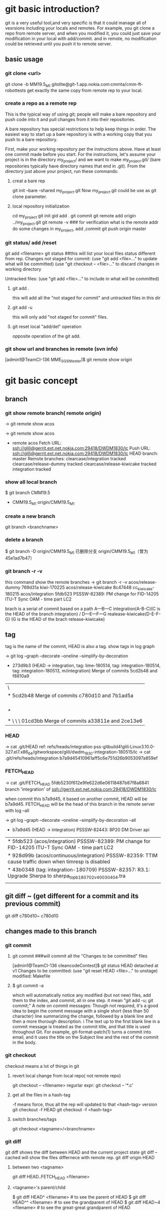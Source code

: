 * git basic introduction?

git is a very useful tool,and very specific is that it could manage all of vesrsions including your locals and remotes.
For example, you git clone a repo from remote server, and when you modified it, you could just save your modification in your local with add/commit.
and in remote, no modification could be retrieved until you push it to remote server.

**  basic usage
*** git clone <url>
git clone -b MM19.5_M1 gitolite@git-1.app.nokia.com:cmmta/cmm-ft-robottests 
get exactly the same copy from remote rep to your local.

*** create a repo as a remote rep
This is the typical way of using git; people will make a bare repository and push code into it and pull changes from it into their repositories.

A bare repository has special restrictions to help keep things in order.  The easiest way to start up a bare repository is with a working copy that you push to a bare repository.

First, make your working repository per the instructions above.  Have at least one commit made before you start.  For the instructions, let's assume your project is in the directory my_project/ and we want to make my_project.git/ (bare repositories typically have directory names that end in .git).  From the directory just above your project, run these commands:

**** creat a bare rep 
git init --bare --shared my_project.git
Now my_project.git could be use as git clone parameter.

**** local repository initialization
cd my_project
git init
gid add .
git commit
git remote add origin ../my_project.git
git remote -v   ### for verification what is the remote addr
do some changes in my_project, add ,commit
git push origin master


*** git status/ add /reset
git add <filename>
git status ##this will list your local files status different from rep.
Changes not staged for commit:
(use "git add <file>..." to update what will be committed)
(use "git checkout -- <file>..." to discard changes in working directory

Untracked files:
(use "git add <file>..." to include in what will be committed)

**** git add . 
this will add all the  "not staged for commit" and untracked files in this dir

**** git add -u
this will only add "not staged for commit" files.

**** git reset local "add/del" operation
opposite operation of the git add.

*** git show url and branches in remote (svn info)
[admin1@TeamCI-136 MME_SGSN_tester]$ git remote  show origin

* git basic concept
** branch
*** git show remote branch( remote origin)
-> git remote show
acos

-> git remote show acos
 * remote acos
  Fetch URL: ssh://glili@gerrit.ext.net.nokia.com:29418/DWDM1830/lc
  Push  URL: ssh://glili@gerrit.ext.net.nokia.com:29418/DWDM1830/lc
  HEAD branch: master
  Remote branches:
    clearcase/integration                tracked
    clearcase/release-dummy              tracked
    clearcase/release-kiwicake           tracked
    integration                          tracked


*** show all local branch
$ git branch
  CMM19.5
  * CMM19.5_M1
    origin/CMM19.5_M1

*** create a new branch
git branch <branchname>

*** delete a branch
    $ git branch -D origin/CMM19.5_M1
    已删除分支 origin/CMM19.5_M1（曾为 45e1ad7b47）

*** git branch -r -v 
this command show the remote  branches
-> git branch -r -v
  acos/release-dummy              769d31a kiwi-170225
  acos/release-kiwicake           8c47448 cc_kiwicake-180215
  acos/integration               5fdb523 PSSSW-82389: PM change for FID-14205 ITU-T Sync OAM - time part LC2

brach is a serial of commit based on a path 
                     A---B---C integration(A-B-C)(C is the HEAD of the branch integration) 
                    /
               D---E---F---G     realease-kiwicake(D-E-F-G) (G is the HEAD of the brach release-kiwicake)
 

** tag
tag is the name of the commit, HEAD is also a tag.
show tags in log graph

-> git log --graph --decorate --oneline --simplify-by-decoration

  *   273d9b3 (HEAD -> integration, tag: lime-180514, tag: integration-180514, tag: integration-180513, m/integration) Merge of commits 5cd2b48 and f8810a9
 |\  
 | *   5cd2b48 Merge of commits c780d10 and 7b1ad5a
 | |\  
 | | * 7b1ad5a (tag: sdwintegration-180511) PSSSW-76739: fix undefined behaviour uncovered by cppcheck
 | | *   bafde95 (tag: sdwintegration-180510) Merge of commits a33811e and 2ce13e6
 | | |\  
 | * | \   c780d10 Merge of commits 01cd3bb and 0c11904
 | |\ \ \  
 | * \ \ \   01cd3bb Merge of commits a33811e and 2ce13e6

*** HEAD
-> cat .git/HEAD
ref: refs/heads/integration
pss-gitbuild4!glili:Linux3.10.0-327.el7.x86_64/gitworkspace/glili/dwdm_1830-integration-180515/lc
-> cat .git/refs/heads/integration
b7a9d45410961aff5c6e751d26b9053097a859ef

*** FETCH_HEAD
-> cat .git/FETCH_HEAD
5fdb5230f612e9fe622d6e06118487b87f8a8841                branch 'integration' of ssh://gerrit.ext.net.nokia.com:29418/DWDM1830/lc

when commit this b7a9d45, it based on another commit, HEAD will be b7a9d45.
FETCH_HEAD will be the head of this branch in the remote server with log --all 

-> git log --graph --decorate --oneline --simplify-by-decoration --all
 * b7a9d45 (HEAD -> integration) PSSSW-82443: 8P20 DM Driver api
 | * 5fdb523 (acos/integration) PSSSW-82389: PM change for FID-14205 ITU-T Sync OAM - time part LC2
 | * 928d99b (acos/continuous/integration) PSSSW-82359: TTIM cause traffic down when timresp is disabled
 | * 43b0348 (tag: integration-180709) PSSSW-82357: R3.1: Upgrade Sherpa to sherpa_top_b180702_v40030404.tra
 | | * 3871d17 (acos/release-lime, acos/continuous/release-lime) PSSSW-82356: R3.0: Upgrade Sherpa to sherpa_top_b180702_v40030404.tra


** 


** 

** git diff ~ (get different for a commit and its previous commit)
git diff c780d10~ c780d10

** changes made to this branch
*** git commit
**** git commit ###will commit all the  "Changes to be committed" files
[admin1@TeamCI-136 cleancodeContest]$ git status
HEAD detached at v1
Changes to be committed:
  (use "git reset HEAD <file>..." to unstage)
          modified:   Makefile

**** $ git commit -a
which will automatically notice any modified (but not new) files, add them to the index, and commit, all in one step.
it mean "git add -u; git commit;"
A note on commit messages: Though not required, it's a good idea to begin the commit message with a single short (less than 50 character) line summarizing the change, followed by a blank line and then a more thorough description. i
The text up to the first blank line in a commit message is treated as the commit title, and that title is used throughout Git. 
For example, git-format-patch(1) turns a commit into email, and it uses the title on the Subject line and the rest of the commit in the body.



*** git checkout
checkout means a lot of things in git 
**** revert local change from local repo( not remote repo)
git  checkout -- <filename>
regurlar expr:
git checkout -- '*.c'

**** get all the files in a hash-tag
-f means force, thus all the rep will updated to that <hash-tag> version
git checkout -f HEAD
git checkout -f <hash-tag>


**** switch branches/tags
git checkout <tagname>/<branchname>


*** git diff
git diff shows the diff between HEAD and the current project state
git diff --cached will show the files differnece with remote rep.
git diff origin HEAD

**** between two <tagname>
git diff HEAD..FETCH_HEAD <filename>

**** <tagname>'s parent/child
$ git diff HEAD^  <filename> # to see the parent of HEAD
$ git diff HEAD^^ <filename> # to see the grandparent of HEAD
$ git diff HEAD~4 <filename> # to see the great-great grandparent of HEAD


*** git push 
git push [<repoistory>]  [<refspec>]
[]$git push origin master
origin is the name of the remote repository shortname.
master is the branch which you want to push

when modified some files 
[]$git push
in default, git push means git push origin master
it will push the current branch to the default remote repository
for verification us "git -v remote" and "git branch"
to check which is your current remot and branch


*** git pull
Fetch from and inegrate with another rep
it means "git fetch &  git merge FETCH_HEAD"
git pull 
means git pull origin master
git push [<repoistory>]  [<refspec>]

                     A---B---C master on origin
                    /
               D---E---F---G master
                   ^
                   origin/master in your repository

       Then "git pull" will fetch and replay the changes from the remote master branch since it diverged from the local master (i.e., E) until its current commit (C) on top of master
       and record the result in a new commit along with the names of the two parent commits and a log message from the user describing the changes.

                     A---B---C origin/master
                    /         \
               D---E---F---G---H master


*** git fetch
**** git fetch the latest HEAD of the branch of the remote server
-> git remote show acos
X11 forwarding request failed on channel 0
* remote acos
  Fetch URL: ssh://glili@gerrit.ext.net.nokia.com:29418/DWDM1830/lc
  Push  URL: ssh://glili@gerrit.ext.net.nokia.com:29418/DWDM1830/lc
  HEAD branch: master
  Remote branches:
  acos/integration                tracked


->git fetch ssh://glili@gerrit.ext.net.nokia.com:29418/DWDM1830/lc  ### default branch is master, HEAD in remote is master
X11 forwarding request failed on channel 0
From ssh://gerrit.ext.net.nokia.com:29418/DWDM1830/lc
 * branch            HEAD       -> FETCH_HEAD                     ###here HEAD in remote is master


//for all tags name, use -> git fetch --all
-> git fetch ssh://glili@gerrit.ext.net.nokia.com:29418/DWDM1830/lc integration  ###get the HEAD of brach integration to FETCH_HEAD
 X11 forwarding request failed on channel 0
 remote: Counting objects: 21197, done
 remote: Finding sources: 100% (4601/4601)
 remote: Total 4601 (delta 1783), reused 4592 (delta 1783)
 Receiving objects: 100% (4601/4601), 6.78 MiB | 7.34 MiB/s, done.
 Resolving deltas: 100% (1783/1783), completed with 836 local objects.
 From ssh://gerrit.ext.net.nokia.com:29418/DWDM1830/lc
  * branch            integration -> FETCH_HEAD

-> cat .git/FETCH_HEAD
454528e809b5ccfc93da6cdaff2e88058f368d46                branch 'integration' of ssh://gerrit.ext.net.nokia.com:29418/DWDM1830/lc

git log 454528e809b5ccfc93da6cdaff2e88058f368d46   // will show the latest commits and tags in the remote server.


**** git merge 
git fetch only update FETCH_HEAD pointer
git merget will update the source files in local

-> git merge 454528e809b5ccfc93da6cdaff2e88058f368d46  ##git merge <FETCH_HEAD>
Updating 40990e2..454528e
Checking out files: 100% (1202/1202), done.
Fast-forward

all above two steps the same pull the integration branch

**** git reflog
-> git reflog HEAD
6167750 HEAD@{0}: checkout: moving from 6167750647dfb6f664d8293aa5c820bf038cea53 to integration
6167750 HEAD@{1}: commit: PSSSW-82443: 8P20 DM Driver api
454528e HEAD@{2}: reset: moving to FETCH_HEAD


*** git reset
let HEAD to the previous reference, if no parameter, and current HEAD will be saved to ORIG_HEAD
**** undo add(without any parameter)
git add fil.c
git reset ### will undo add fil.c step


git reset <option>  <ref>=default

HEAD, ORIG_HEAD FETCH_HEAD
**** undo commit
git commit ...
HEAD^ means reset to HEAD's 1st previous commit
git reset --soft HEAD^   #### commit will make HEAD forward, so HEAD^ is the HEAD before commit
                         ### reset copies the old head to .git/ORIG_HEAD
editing files
git commit -a -c ORIG_HEAD ## commit Take an existing commit object, and reuse the log message and
                           ## the authorship information (including the timestamp) when creating the commit 

**** undo commit permanently
git commit ...
git reset --hard HEAD~3   ### reset the change 3 times before HEAD

**** make a branch from master
git branch topic/wip      ### in the master branch now
git reset --hard HEAD~3   ### reset the change 3 times ago
git checkout topic/wip    ## now master without those 3 times changes,but topic/wip dose

**** undo pull/merge 
               $ git pull                         (1)  conflict occur. 
               Auto-merging nitfol
               CONFLICT (content): Merge conflict in nitfol
               Automatic merge failed; fix conflicts and then commit the result.
               $ git reset --hard ORIG_HEAD      ### let HEAD be ORIG_HEAD, files would be exactly the same with remote rep. 

*** git stash

Often, when you've been working on part of your project, things are in a messy state and you want to switch branches for a bit to work on something else. 
The problem is, you don't want to do a commit of half-done work just so you can get back to this point later. The answer to this issue is the git stash command.

Stashing takes the dirty state of your working directory ?? that is, your modified tracked files and staged changes ?? and saves it on a stack of unfinished 
changes that you can reapply at any time.
Stashing Your Work

**** stash your not add/commit changes (this will push your modification into a stash list)
$ git status
# On branch master
# Changes to be committed:
#   (use "git reset HEAD <file>..." to unstage)
#
#      modified:   index.html
#
# Changes not staged for commit:
#   (use "git add <file>..." to update what will be committed)
#
#      modified:   lib/simplegit.rb
#

Now you want to switch branches, but you don??t want to commit what you??ve been working on yet; so you??ll stash the changes. To push a new stash onto your stack, run git stash:
 git stash save "the label which you want to put when stash list "
***** stash only  a specific file
git stash push -m welcome_cart app/views/cart/welcome.thtml


$ git stash save "added the index file"
Saved working directory and index state \
  "WIP on master: 049d078 added the index file"
  HEAD is now at 049d078 added the index file
  (To restore them type "git stash apply")

  Your working directory is clean:

  $ git status
  # On branch master
  nothing to commit, working directory clean

  At this point, you can easily switch branches and do work elsewhere; your changes are stored on your stack. To see which stashes you??ve stored, you can use git stash list:


**** stash history list 
  $ git stash list
  stash@{0}: WIP on master: 049d078 added the index file
  stash@{1}: WIP on master: c264051 Revert "added file_size"
  stash@{2}: WIP on master: 21d80a5 added number to log


**** reapply your stash after you'v pulled something from remote server
  In this case, two stashes were done previously, so you have access to three different stashed works. You can reapply the one you just stashed by using the command shown in the help output of the original stash command: git stash apply. If you want to apply one of the older stashes, you can specify it by naming it, like this: git stash apply stash@{2}. If you don??t specify a stash, Git assumes the most recent stash and tries to apply it:

  $ git stash apply
  # On branch master
  # Changes not staged for commit:
  #   (use "git add <file>..." to update what will be committed)
  #
  #      modified:   index.html
  #      modified:   lib/simplegit.rb
  #

  You can see that Git re-modifies the files you uncommitted when you saved the stash. In this case, you had a clean working directory when you tried to apply the stash, and you tried to apply it on the same branch you saved it from; but having a clean working directory and applying it on the same branch aren??t necessary to successfully apply a stash. You can save a stash on one branch, switch to another branch later, and try to reapply the changes. You can also have modified and uncommitted files in your working directory when you apply a stash ?? Git gives you merge conflicts if anything no longer applies cleanly.

  The changes to your files were reapplied, but the file you staged before wasn??t restaged. To do that, you must run the git stash apply command with a --index option to tell the command to try to reapply the staged changes. If you had run that instead, you??d have gotten back to your original position:

  $ git stash apply --index
  # On branch master
  # Changes to be committed:
  #   (use "git reset HEAD <file>..." to unstage)
  #
  #      modified:   index.html
  #
  # Changes not staged for commit:
  #   (use "git add <file>..." to update what will be committed)
  #
  #      modified:   lib/simplegit.rb
  #

  The apply option only tries to apply the stashed work ?? you continue to have it on your stack. To remove it, you can run git stash drop with the name of the stash to remove:

***** apply one specific stash when there are several stashes
  $ git stash list
  stash@{0}: WIP on master: 049d078 added the index file
  stash@{1}: WIP on master: c264051 Revert "added file_size"
  stash@{2}: WIP on master: 21d80a5 added number to log

$git stash apply stash@{2}
stash apply will leave those stash in the stash list


**** drop your stash apply
  $ git stash drop stash@{0}
  Dropped stash@{0} (364e91f3f268f0900bc3ee613f9f733e82aaed43)

  You can also run git stash pop to apply the stash and then immediately drop it from your stack.
  Un-applying a Stash


****  git stash pop
if you want to apply stash and remove it from stash list(stack), use this one


**** git stash show
***** git stash show 
$ git stash 
list all the files which have been stashed


***** git stash show -p
list all the differs
  In some use case scenarios you might want to apply stashed changes, do some work, but then un-apply those changes that originally came from the stash. Git does not provide
  such a stash unapply command, but it is possible to achieve the effect by simply retrieving the patch associated with a stash and applying it in reverse:

  $ git stash show -p stash@{0} | git apply -R

  Again, if you don??t specify a stash, Git assumes the most recent stash:

  $ git stash show -p | git apply -R

  You may want to create an alias and effectively add a stash-unapply command to your Git. For example:

  $ git config --global alias.stash-unapply '!git stash show -p | git apply -R'
  $ git stash apply
  $ #... work work work
  $ git stash-unapply

****  Creating a Branch from a Stash

  If you stash some work, leave it there for a while, and continue on the branch from which you stashed the work, you may have a problem reapplying the work. If the apply tries to modify a file that you??ve since modified, you??ll get a merge conflict and will have to try to resolve it. If you want an easier way to test the stashed changes again, you can run git stash branch, which creates a new branch for you, checks out the commit you were on when you stashed your work, reapplies your work there, and then drops the stash if it applies successfully:

  $ git stash branch testchanges
  Switched to a new branch "testchanges"
  # On branch testchanges
  # Changes to be committed:
  #   (use "git reset HEAD <file>..." to unstage)
  #
  #      modified:   index.html
  #
  # Changes not staged for commit:
  #   (use "git add <file>..." to update what will be committed)
  #
  #      modified:   lib/simplegit.rb
  #
  Dropped refs/stash@{0} (f0dfc4d5dc332d1cee34a634182e168c4efc3359)


*** git log
 Exploring history Git history is represented as a series of interrelated commits. We have already seen that the git log command can list those commits. 
 Note that first line of each git log entry also gives a name for the commit:

**** $ git log
commit c82a22c39cbc32576f64f5c6b3f24b99ea8149c7
Author: Junio C Hamano <junkio@cox.net>
Date:   Tue May 16 17:18:22 2006 -0700

**** git log with pretty format option
--pretty=format:"%h%x09%an%x09%ad%x09%s" 
5cd2b48 Herbert HOESS   Sat May 12 20:30:31 2018 +0200  Merge of commits c780d10 and 7b1ad5a




**** git log to gerate the patch
$ git log -p
Often the overview of the change is useful to get a feel of each step

**** graph option
git push date is not clear, as we can see the Date is only the commit date instead of push date
so graph option could help us to show the parenet-child relationship between different commits.
for example, when Eve and Bob push/pull to/from the same respository origin/branch, then they modify files not conflict with each other.
Eve commit its "eve add" at 13:58, but not push it yet.
Bog commit its "bob comments" at 14:00 and push it. 
Then Eve want to push the commit "eve add",it pull firstly, then commit 5be9e4f181a5b00be854b478e360131e470ddadf will be generated automatically at 14:01.
Then Eve push both commits, "eve add" and "Merge" at the same time.
Then when we use log --graph, it will show the parent-child relationship here.
commit "eve add" won't contain comit "bob comment" and commit "bob comment" won't contain "eve add" also.
only "Merge" have both commits.
So it would be like this:
                 eve add       
               /             \
"first edition"\               "Merge"
                 bob comment /

git log --all  ###plus --al means all

#### all show format in oneline
alias glog=`git log  --pretty=format:'%Cred%h%Creset -%C(yellow)%d%Creset %s %Cgreen(%ci) %C(bold blue)<%an>%Creset' --abbrev-commit  `
glog --graph 
glog integration-180514..integration-180515



***** git show tag relation
-> git log --graph --decorate --oneline --simplify-by-decoration
 *   273d9b3 (HEAD -> integration, tag: lime-180514, tag: integration-180514, tag: integration-180513, m/integration) Merge of commits 5cd2b48 and f8810a9
 |\  
 | *   5cd2b48 Merge of commits c780d10 and 7b1ad5a
 | |\  
 | | * 7b1ad5a (tag: sdwintegration-180511) PSSSW-76739: fix undefined behaviour uncovered by cppcheck
 | | *   bafde95 (tag: sdwintegration-180510) Merge of commits a33811e and 2ce13e6
 | | |\  
 | * | \   c780d10 Merge of commits 01cd3bb and 0c11904
 | |\ \ \  
 | * \ \ \   01cd3bb Merge of commits a33811e and 2ce13e6
 | |\ \ \ \  
 | | |_|/ /  
 | |/| | /   
 | | | |/    
 | | |/|     
 | * | | a33811e (tag: sdwintegration-180509) PSSSW-67493: map some itxa defectsto OccInfo
 | * | |   e541e2b (tag: sdwintegration-180508) Merge of commits 82a754e and 36d2421
 | |\ \ \  
 * | | | | f8810a9 (tag: integration-180512) PSSSW-78798: occ shall stuck in failure state
 | |_|_|/  
 |/| | |   
 * | | | 0c11904 (tag: integration-180511) PSSSW-76209: commit message
 
tag integration-date could be relied on each other

***** git show detailed info with graph

$ git log --graph --decorate 
  *   commit 273d9b3ecb27003ce287b1accc29e5ea6e563db8 (HEAD -> integration, tag: lime-180514, tag: integration-180514, tag: integration-180513, m/integration)
  |\  Merge: f8810a9 5cd2b48
  | | Author: Herbert HOESS <herbert.hoess@nokia.com>
  | | Date:   Sat May 12 20:42:02 2018 +0200
  | | 
  | |     Merge of commits 5cd2b48 and f8810a9
  | |     
  | *   commit 5cd2b481458ff5d7d838215b6e4f73557b6122cb
  | |\  Merge: c780d10 7b1ad5a
  | | | Author: Herbert HOESS <herbert.hoess@nokia.com>
  | | | Date:   Sat May 12 20:30:31 2018 +0200
  | | | 
  | | |     Merge of commits c780d10 and 7b1ad5a
  | | |     
  | | |     Change-Id: I9c4cd8d9ea202a21ab88fe4f9e1e6ca54bbcb539
  | | |     
  | | |         deliver contents of sdwintegration-180511
  | | |         PSSSW-76739: fix undefined behaviour uncovered by cppcheck
  | | |         aligned with current integration-180511/12
  | | |    
  | | * commit 7b1ad5a1ee7fc3d2a8ca3dd75c42134548c2ec0d (tag: sdwintegration-180511)
  | | | Author: Francesco Vincenti <francesco.vincenti@nokia.com>
  | | | Date:   Fri May 11 11:46:21 2018 +0200
  | | | 
  | | |     PSSSW-76739: fix undefined behaviour uncovered by cppcheck
  | | |     
  | | |     Change-Id: I604d145aea3cd201ef4d83cc1109f1ba2325fe5d
  | | |      
  | | *   commit bafde953f9c6bf7ad0cceb14cad4c754d8f8ee85 (tag: sdwintegration-180510)
  | | |\  Merge: a33811e 2ce13e6
  | | | | Author: Herbert HOESS <herbert.hoess@nokia.com>
  | | | | Date:   Thu May 10 21:28:53 2018 +0200
  | | | | 
  | | | |     Merge of commits a33811e and 2ce13e6
  | | | |     
  | | | |     Change-Id: I4fe2baed161807fa90b431b05523479c3800d5e7
  | | | |       


***** show all the commits of the  branch
-> git log --pretty=format:"%d%h%x09%an%x09%ad%x09%s" integration
5cd2b48 Herbert HOESS   Sat May 12 20:30:31 2018 +0200  Merge of commits c780d10 and 7b1ad5a
f8810a9 Huabo Qiang     Fri May 11 18:31:36 2018 -0400  PSSSW-78798: occ shall stuck in failure state
e77d997 ananth veerla   Fri May 11 18:17:57 2018 -0400  PSSSW-78796 : IRDM20 - OCM Testutils Hex/DEC formatting Issue - Refix
0cdcec3 Mark Wehle      Fri May 11 17:53:48 2018 -0400  PSSSW-78666: SIM: S2AD200H WTE Output DC Actual Power never reaches Target
b69da64 William Tang    Fri May 11 17:22:36 2018 -0400  PSSSW-77323: DA2C4 - Laser Case Temperature should be supported at line interface
2ce6b03 Mutturaj Udeshi Fri May 11 17:14:38 2018 -0400  PSSSW-78799: S2AD200: OCC Test Defect Utility
c780d10 Herbert HOESS   Fri May 11 22:21:51 2018 +0200  Merge of commits 01cd3bb and 0c11904
a6f80f4 Pete Bartman    Fri May 11 15:48:13 2018 -0400  PSSSW-78781: Fix DspDispatch error in processing in UppHelperImpl1830.cc
2068356 Mutturaj Udeshi Fri May 11 15:39:45 2018 -0400  PSSSW-78429: Wrong swing settings for BKP serdes in VEGA FPGA
6cec4b9 Ivan Dsouza     Fri May 11 15:19:56 2018 -0400  PSSSW-78710: Actual Tilt for IPREAMP is shown as off
3d735ef Peter ARSENEAU  Fri May 11 15:06:13 2018 -0400  PSSSW-78780: add abort_check for dbgCut compile step
d729610 Riyas Abdulsalam        Fri May 11 14:52:54 2018 -0400  PSSSW-77595: S13X100: WANIF S/W Error LC changes
da796b7 Mutturaj Udeshi Fri May 11 13:41:02 2018 -0400  PSSSW-77690: D5X500(Q) Overheating Prevention - False VEGA Temp Reads
8405f39 Rob Bresalier   Fri May 11 13:33:59 2018 -0400  PSSSW-76345: P&HM - Line card to monitor per proc memory
3b93fea Lesley Yang     Fri May 11 10:19:02 2018 -0400  PSSSW-75989 sync wtd process and ocm process
01cd3bb Herbert HOESS   Thu May 10 21:28:53 2018 +0200  Merge of commits a33811e and 2ce13e6
7b1ad5a Francesco Vincenti      Fri May 11 11:46:21 2018 +0200  PSSSW-76739: fix undefined behaviour uncovered by cppcheck
39614ed Xiaolin LIU     Fri May 11 00:25:12 2018 -0400  PSSSW-78549: 14s dealy after shelfType received
c8fc8f1 Lei D GAO       Fri May 11 01:32:39 2018 -0400  PSSSW-77928: PM add some defect detect for sync PM collection
0c11904 Zhihong Chen    Thu May 10 22:40:02 2018 -0400  PSSSW-76209: commit message
531ac8e YouLing Sha     Thu May 10 16:35:29 2018 -0400  PSSSW-78532: set SFP TX power to 8 dB
17fc869 William Tang    Thu May 10 16:24:18 2018 -0400  PSSSW-73706: PM Telemetry - Cleanup of preFecBERAFEC and preFecBERSDFEC absolute/delta thresholds
bafde95 Herbert HOESS   Thu May 10 21:28:53 2018 +0200  Merge of commits a33811e and 2ce13e6
1e810c5 Pat Hickey      Thu May 10 15:25:30 2018 -0400  PSSSW-78714: PSI-L - 8 - eMini32GEquipmentController2Card
d89c318 Sangeetha Ravichandran  Thu May 10 13:57:43 2018 -0400  PSSSW-78693: OPSB5-sim


***** git show which branch contains the commmit
-> git branch --contains 5cd2b48
 * integration


//$ git log --graph --abbrev-commit --decorate --format=format:'%C(bold blue)%h%C(reset) - %C(bold green)(%ar)%C(reset) %C(white)%s%C(reset) %C(dim white)- %an%C(reset)%C(bold yellow)%d%C(reset)' --all
=====================================================
 $ git log --graph  --format=format:'%h - %cD %s%Creset --%an'
 *   5be9e4f - Tue, 16 Aug 2016 14:01:25 +0800 --Merge branch 'master' of /cygdrive/d/userdata/glili/Downloads/test_git/Eve/../remoterep/my_project
 |\
 | * 9df545c - Tue, 16 Aug 2016 14:00:04 +0800 --biob comments
 * | e7a2fa8 - Tue, 16 Aug 2016 13:58:58 +0800 --even add
 |/
 * 04ea21a - Tue, 16 Aug 2016 13:32:46 +0800 --first editon

%h is hash, %c is commit date, %s is comment(reset means oneline)

***** git show diff between two tags
-> git log --pretty=format:"%h%x09%an%x09%ad%x09%s" integration-180512..integration-180514 
273d9b3 Herbert HOESS   Sat May 12 20:42:02 2018 +0200  Merge of commits 5cd2b48 and f8810a9
5cd2b48 Herbert HOESS   Sat May 12 20:30:31 2018 +0200  Merge of commits c780d10 and 7b1ad5a
c780d10 Herbert HOESS   Fri May 11 22:21:51 2018 +0200  Merge of commits 01cd3bb and 0c11904
01cd3bb Herbert HOESS   Thu May 10 21:28:53 2018 +0200  Merge of commits a33811e and 2ce13e6
7b1ad5a Francesco Vincenti      Fri May 11 11:46:21 2018 +0200  PSSSW-76739: fix undefined behaviour uncovered by cppcheck
bafde95 Herbert HOESS   Thu May 10 21:28:53 2018 +0200  Merge of commits a33811e and 2ce13e6
a33811e Francesco Vincenti      Wed May 9 13:32:33 2018 +0200   PSSSW-67493: map some itxa defectsto OccInfo
1a4c466 Gabor Greif     Wed May 9 10:33:40 2018 +0200   PSSSW-74104: Enter FAILED state of OM when module not defect-free
e541e2b Herbert HOESS   Tue May 8 21:21:01 2018 +0200   Merge of commits 82a754e and 36d2421
82a754e Klaus Schlitt   Tue May 8 12:38:39 2018 +0200   PSSSW-77734: 10AN400: Unexpected DATAERR reported after port deprovisioning
0de5c8f Joerg DANNE     Tue May 8 10:15:43 2018 +0200   PSSSW-76169: Preparation for gcc sanitizers: Build Environment
pss-gitbuild4!glili:Linux3.10.0-327.el7.x86_64/gitworkspace/glili/dwdm_1830-integration-180514/lc/fa_lxhrp_ot/internal/pkg/ot_driver/ot_8p20



**** git show (detailed modification )(diff thie revision with prvious commit which this revision based on )
[admin1@TeamCI-136 cleancodeContest]$ git show 5dd7f629f21da3da4a17d616d06330d5129fcef8
commit 5dd7f629f21da3da4a17d616d06330d5129fcef8
Author: glili <you@ex>
Date:   Tue Jun 2 09:11:35 2015 +0300

    fix leak memory

diff --git a/libcache.c b/libcache.c
index d2e133f..995dc66 100644
--- a/libcache.c
+++ b/libcache.c
@@ -91,6 +91,7 @@ void* libcache_add(void * libcache, const void* key, const void* src_entry)
     void * entry;
     int    index;
     void * cache_addr;
+    int  * lock_status;
=============================

 $ git show c82a22c39cbc32576f64f5c6b3f24b99ea8149c7
But there are other ways to refer to commits. You can use any initial part of the name that is long enough to uniquely identify the commit:

$ git show c82a22c39c	# the first few characters of the name are
			# usually enough
$ git show HEAD		# the tip of the current branch



**** git diff between versions
$ git log v2.5..v2.6            # commits between v2.5 and v2.6
$ git log v2.5..                # commits since v2.5
$ git log --since="2 weeks ago" # commits from the last 2 weeks
$ git log v2.5.. Makefile       # commits since v2.5 which modify # Makefile

$ git show experimental	# the tip of the "experimental" branch
Every commit usually has one "parent" commit which points to the previous state of the project:

$ git show HEAD^  # to see the parent of HEAD
$ git show HEAD^^ # to see the grandparent of HEAD
$ git show HEAD~4 # to see the great-great grandparent of HEAD
Note that merge commits may have more than one parent:

$ git tag v2.5 1b2e1d63ff
you can refer to 1b2e1d63ff by the name "v2.5". If you intend to share this name with other people (for example, to identify a release version), you should create a "tag" object, and perhaps sign it; see git-tag(1) for details.

Any Git command that needs to know a commit can take any of these names. For example:

$ git diff v2.5:Makefile HEAD:Makefile.in
$ git diff v2.5 HEAD	 # compare the current HEAD to v2.5
$ git branch stable v2.5 # start a new branch named "stable" based
			 # at v2.5
$ git reset --hard HEAD^ # reset your current branch and working directory to its state at HEAD^
Be careful with that last command: in addition to losing any changes in the working directory, it will also remove all
 later commits from this branch. If this branch is the only branch containing those commits, they will be lost. Also,
 don't use git reset on a publicly-visible branch that other developers pull from, as it will force needless merges on other
 developers to clean up the history. If you need to undo changes that you have pushed, use git revert instead.


*** git tag
****  show all the tags 
show tag
------------
integration-180514
integration-180515

**** show tag info of a specific tag 
git show <aTag> 
-> git show  integration-180514
-------------------------------
tag integration-180514
Tagger: DWDMBUILD <ca_dwdmbuil@nokia.com.not.available>
Date:   Tue May 15 04:40:24 2018 -0400

integration-180514

commit 273d9b3ecb27003ce287b1accc29e5ea6e563db8
Merge: f8810a9 5cd2b48
Author: Herbert HOESS <herbert.hoess@nokia.com>
Date:   Sat May 12 20:42:02 2018 +0200

    Merge of commits 5cd2b48 and f8810a9
----------------------------

****  diff different tags
git  log integration-180514..integration-180515
--------------
commit 4a4caae8531d41650c28a23c87d0e616aee2eea0
Author: Huabo Qiang <hua_bo.qiang@nokia.com>
Date:   Mon May 14 12:01:58 2018 -0400

    PSSSW-77049: raise mismatch if rx and tx channel not match for c2acod

    Change-Id: Ifce2639afa77fc675629121ed582bba0a46dc1a7

commit 6ca1adc1cb2e56284ed868f97f29d3811d746bf8
Author: William Tang <william.s.tang@nokia.com>
Date:   Mon May 14 11:50:50 2018 -0400

    PSSSW-78802: No OTU/ODU BIP8 counts - Always 0 (M200-74)

    Change-Id: I625d90cf1f443a09f4faef25f27f43fb31c45726

commit 8622334e911913e4558bf5418e7b617258fcd8dc
Author: Kathy Coleman <kathy.coleman@nokia.com>
Date:   Mon May 14 10:57:37 2018 -0400

    PSSSW-77795: IPREAMP: Add PM support for new pack

    Change-Id: Ia2d9fc31a3db6ab6739e60139959bd78752295b
----------------------------

*** git grep
The git grep command can search for strings in any version of your project, so

$ git grep "hello" v2.5
searches for all occurrences of "hello" in v2.5. files

If you leave out the commit name, git grep will search any of the files it manages in your current directory. So

$ git grep "hello"
is a quick way to search just the files that are tracked by Git.




** advanced usage
If you want to drop all your changes and get another copy from local/remote rep
***  reset/update files to local rep state
if you have modifed your files and want to revert them to the local status(not from remote)
**** git reset --hard 
return your repository to the previous working version.

**** git checkout -- <filename>
this will revert the file like svn revert but from local rep.

**** git checkout <tagname> <filename>
git can get the file from some tag, for example git checkout FETCH_HEAD test.c


*** reset/updat files from remote rep
git pull
git reset --hard origin/master   ###move HEAD to origin/master
------------------

If you modified something, but you just want to keep it in your local rep,not remote rep.
You commit your changes in your local rep. after that you want to get clean code from remote repo.
git tag -a <tagname> <commithash>     ### tag this time commithash
git pull
git reset --hard origin/master ### get clean code form remoet repo.
             .....             ### do something with these clean codes.
git merge <tagname>            ### get those two merged

*** 
*** git retrieve history
git could only retrieve the history of the specific branch.
if you just add a tag to some commithash, then when you are in branch "master", you can't see the history commit after that tag's checkout.
for tag is not a branch, so anything commit to a tag(detached HEAD) will be very hard to retrieve, if you want that, create a branch instead not a tag.

**** retrieve all the commit history.
$ git rev-list --all --pretty=oneline --date-order
8a644b0e7356c964b6dbda289c28bdbfe613af26 local ch
b4f1ca131bda6fcdffd65d81196d3aa84b4cdf82 4m added
7352e7dc3b1400a122c0e01d3a85ab4788414b26 Merge branch 'master' of /cygdrive/d/userdata/glili/Work/remg/ merge
220d411b9cb97fa22ed09f21048c2495eb5b81ba first resp

$ git show/log b4f1ca131bda6fcdffd65d81196d3aa84b4cdf82


***  branch conception
**** create a new branch for the current HEAD 
git branch test

**** lookup all the branches in the current code
git branch 

**** get the branch code
git checkout <branch-name>

**** merge branch
## get master branch 
git checkout master 
# merge master branch with test branch
git merge test 

**** pull branch
git checkout master
git pull origin master 
## 
**** push branch
git push origin branch
---------------------------------------------------
li@ubuntu:/home/lily/qtwork/qt$ git remote show origin
**remote origin
  Fetch URL: git://gitorious.org/qt/qt.git
  Push  URL: git://gitorious.org/qt/qt.git
  HEAD branch: 4.7
  Remote branches:
    4.5                               tracked
    4.6                               tracked
    4.7                               tracked
    4.8                               tracked
    history/qtquick2                  tracked
    history/qtquick2-v8               tracked
    master                            tracked
    refs/remotes/origin/4.6-stable    stale (use 'git remote prune' to remove)
    refs/remotes/origin/4.7-stable    stale (use 'git remote prune' to remove)
    refs/remotes/origin/master-stable stale (use 'git remote prune' to remove)
  Local branches configured for 'git pull':
    4.7      merges with remote 4.7
    mybranch merges with remote 4.8
  Local ref configured for 'git push':
    4.7 pushes to 4.7 (local out of date)
--------------------------------------

li@ubuntu:/home/lily/qtwork/qt$ git branch  -v
  4.7       ac1fcae Merge branch '4.7' of scm.dev.nokia.troll.no:qt/qt-s60-public into 4.7-integration
  branch    8051a73 Merge branch 'master' of scm.dev.nokia.troll.no:qt/qt-tools-staging into master-integration
*mybranch  8051a73 Merge branch 'master' of scm.dev.nokia.troll.no:qt/qt-tools-staging into master-integration
  mybraunch ac1fcae Merge branch '4.7' of scm.dev.nokia.troll.no:qt/qt-s60-public into 4.7-integration



*** git fetch scenario example
**** alice git clone from bob
alice$ git clone /home/bob/myrepo/.git
alice$cat ab
12
###modify file ab
alice$cat ab
412
alice$ git commit -a 


bob$cat ab
12
###modify file ab
bod$cat ab
312
bob$ git commit -a 

**** now alice want to peak what does bob modified
alice$ git fetch /home/bob/myrepo/.git master

alice$ git diff HEAD...FETCH_HEAD
diff --git a/ab b/ab
index 48082f7..a1e0432 100644
--- a/ab
+++ b/ab
@@ -1 +1 @@
-12
+312

alice$ git log -p  HEAD..FETCH_HEAD
commit 4ab1b39640d235806f01e1115cf09093d583b1db
Author: U-NSN-INTRA\glili <glili@5CG4381FZ2.nsn-intra.net>
Date:   Fri Jun 5 17:39:04 2015 +0800
    312

diff --git a/ab b/ab
index 48082f7..a1e0432 100644
--- a/ab
+++ b/ab
@@ -1 +1 @@
-12
+312

alice$ git log -p  HEAD...FETCH_HEAD
commit 4ab1b39640d235806f01e1115cf09093d583b1db
Author: U-NSN-INTRA\glili <glili@5CG4381FZ2.nsn-intra.net>
Date:   Fri Jun 5 17:39:04 2015 +0800

    312

diff --git a/ab b/ab
index 48082f7..a1e0432 100644
--- a/ab
+++ b/ab
@@ -1 +1 @@
-12
+312

commit 379a593ed67e41ee039bbb3553ba85198da35a58
Author: U-NSN-INTRA\glili <glili@5CG4381FZ2.nsn-intra.net>
Date:   Fri Jun 5 17:38:03 2015 +0800

    412

diff --git a/ab b/ab
index 48082f7..ddabef8 100644
--- a/ab
+++ b/ab
@@ -1 +1 @@
-12
+412

**** alice want to  merge her files with bob's
alice$ git merge
Auto-merging ab
CONFLICT (content): Merge conflict in ab
Automatic merge failed; fix conflicts and then commit the result.

alice$ cat ab
<<<<<<< HEAD
412
=======
312
>>>>>>> refs/remotes/origin/master

*** git pull ERROR
$ git pull
Updating 1598d61..a0e7d30
error: Your local changes to the following files would be overwritten by merge:
        cc
        Please, commit your changes or stash them before you can merge.
        Aborting

#####this is protecting your local changes to file cc, and not commit yet.

**** using git commit cc to resolve this problem


**** git fetch to peek what diff is 

**** don't want to commit your change, then stash them
git stash
git pull
git stash apply
$ git stash apply
Auto-merging cc
CONFLICT (content): Merge conflict in cc
glili@5CG4381FZ2 /cygdrive/d/userdata/glili/Work/test_git/alice/myp
$ cat cc
ab
cd
<<<<<<< Updated upstream
bod
=======
alice adding something
>>>>>>> Stashed changes

**** discard all the changes 
git reset --hard HEAD


--------------------------------
****  git config for all the git repository in local
$ git config --global user.name "Your Name Comes Here"
$ git config --global user.email you@yourdomain.example.com

****  git config for the specific  git repository in local
in the git root diretory
$ git config  user.name "Your Name Comes Here"
$ git config  user.email you@yourdomain.example.com



**** git ignore
 untrack a single file that has already been added/initialized to your repository, i.e., stop tracking the file but not delete it from your system use: git rm --cached filename
it will work on the 'Changes not staged for commit' files
To untrack every file that is now in your .gitignore:*, it will on the Untracked files: 

**** git diff with remote rep
 git cherry -v

****  git show-ref 
$ git show-ref master
3b5e94a6670c4bf9f3a5dac39ab3f0aff3fefe73 refs/heads/master
5be9e4f181a5b00be854b478e360131e470ddadf refs/remotes/origin/master

glili@5CG4381FZ2 /cygdrive/d/userdata/glili/Downloads/test_git/Eve/my_project
$ git show-ref HEAD
5be9e4f181a5b00be854b478e360131e470ddadf refs/remotes/origin/HEAD

**** unpushed commit check
[admin1@TeamCI-136 MME_SGSN_tester]$ git status
On branch ns17
Your branch is  advanced  with 'origin/ns17' 2 commits
$ git pull
 Already up-to-date.

$ git log origin/master..master
 commit 3b5e94a6670c4bf9f3a5dac39ab3f0aff3fefe73
 Author: Lilywater <glili@5CG4381FZ2.nsn-intra.net>
 Date:   Wed Aug 17 15:17:42 2016 +0800

     for stash comments,zzzz

     commit e10e01d5f12454a066f9521c802533c0a5dcf37c
     Author: Lilywater <glili@5CG4381FZ2.nsn-intra.net>
     Date:   Wed Aug 17 15:17:12 2016 +0800

         for stash comments,ddd

**** git rev-parse
[admin1@TeamCI-136 MME_SGSN_tester]$ git rev-parse HEAD
68911f5d27ae48cf670e3d54590ec91694f0f70f
[admin1@TeamCI-136 MME_SGSN_tester]$ git rev-parse FETCH_HEAD
d75b6641422ce9be0e0c392270154092bf80571f
[admin1@TeamCI-136 MME_SGSN_tester]$ git rev-parse ORIG_HEAD

**** check your unpushed things

[admin1@TeamCI-136 MME_SGSN_tester]$ git fetch // not change the HEAD
...
[admin1@TeamCI-136 MME_SGSN_tester]$ git status
On branch ns17
Your branch is behind 'origin/ns17' by 2 commits, and can be fast-forwarded. //since git fetch get 2 commits update from remote
  (use "git pull" to update your local branch)

[admin1@TeamCI-136 MME_SGSN_tester]$ git commit ...  //change to HEAD
[admin1@TeamCI-136 MME_SGSN_tester]$ git status
On branch ns17
Your branch is forward 'origin/ns17' by 2 commits //since git local 2 commits before remote
  (use "git pull" to update your local branch)

in  forward scenarios, you can git reset to which you want to.
git reset HEAD~2 to back to discard your local commit

* git deep into
** blob, tree, commit conception
when add two files(two blob objects), in one directory <tree hash>,  been commited in a commit hash.
index.php(blob hash1)   README(blob hash2)

commit hash                        <commit hash>
                                        |
                                        |
                                       \|/
tree hash                          <tree hash>
                                    /         \     
                                   /           \
                                  /             \
blob hash                      <blob hash1>     <blob hash2>

           
*** cat-file commit
->git cat-file commit <sh>
--------------------------------
tree f89e64bdfcc08a8b371ee76a74775cfe096655ce
author zspajich <zspajich@gmail.com> 1516710703 +0100
committer zspajich <zspajich@gmail.com> 1516710703 +0100
Initial Commit
------------------------------------

*** ls-tree tree
tree is direcotry of the files, blob is the real file content

->git ls-tree f89e64bdfcc08a8b371ee76a74775cfe096655ce
------------------------
100644 blob cf59e02c3d2a2413e2da9e535d3c116af1077906 README.md
100644 blob 5d92c127156d3d86b70ae41c73973434bf4bf341 index.php
----------------

*** cat-file blob
git cat-file blob 5d92c127156d3d86b70ae41c73973434bf4bf34
------
<?php
 echo "Hello World";
-----------
when add a file, the blob objects created.
for example: index.php file blob of this file is 5d92c127156d3d86b70ae41c73973434bf4bf34
----------------------
<?php
echo "Hello World";
---------------

**** blob hash in the index
the blob hash in the index in git diff
diff --git a/fa_lxhrp_ot/internal/pkg/ot_driver/ot_8p20/CHyphy5451.cc b/fa_lxhrp_ot/internal/pkg/ot_driver/ot_8p20/CHyphy5451.cc
index 2e06e7d..7ec3452 100755
--- a/fa_lxhrp_ot/internal/pkg/ot_driver/ot_8p20/CHyphy5451.cc
+++ b/fa_lxhrp_ot/internal/pkg/ot_driver/ot_8p20/CHyphy5451.cc


** organize multiple commits
the same example, when modify one file index.php(blob hash1), then commit.
and commit hash2 is based on commit hash1

                                                     \
commit hash                        <commit hash1>------ <commit hash2>
                                                     /
                                        |                    |
                                        |                    |
                                       \|/                  \|/
tree hash                          <tree hash1>          <tree hash2>
                                    /         \          /      \
                                   /           \        /        \
                                  /             \      /          \
blob hash                      <blob hash1>     <blob hash2>   <blob hash3>

then we can have branch and tags.

Theoritically, we can checkout any commit
git checkout <commit-hash>
and we can switch to other branches 
git checkout -b <branch-name>

*** commits in different branch
git branch <new_branchname> could create a new branch. 
D---E, is branch release-kiwicake
then git branch integration create a new branch named integration, then (A--B---C) commits are in integration branch, HEAD will be the newest commit in the branch

                     A---B---C integration(A-B-C)(C is the HEAD of the branch integration) 
                    /
               D---E---F---G     realease-kiwicake(D-E-F-G) (G is the HEAD of the brach release-kiwicake)
 

*** tags for commits
tags could be regard as alias of a commit
HEAD is another tags which is the newest commit in the branch

                      tag3 tag4    HEAD->integration
                        |    |     |
                        |    |     |
                        A---B------C integration(A-B-C)(C is the HEAD of the branch integration) 
                       /
                      /
               D------E---F---G     realease-kiwicake(D-E-F-G) (G is the HEAD of the brach release-kiwicake)
               |     |        | 
               |     |        | 
              tag1  tag2     HEAD->realeas-kiwicake

*** update to the latest commits in remote
when we git clone <addr> integration, we could use ->git fetch --all 
to get all the commits in the remote of every branches.
we could-> git checkout release-kiwickae (that means D---E----F-----G)
or we could git chekout tag4 (that means D----E----A----B)

then we could get to any commit using checkout(that means we could get any version 

*** git ignore the file mode when git status 
git config --replace-all  --global core.filemode false

or in a file .git/config
--------------------
[core]
        repositoryformatversion = 0
        filemode = false
-----------------------------------        




** figure out the current commit and commit history 
*** show which commit you are currently on
$git log -1
commit 26df34c3368ec4b9eff8b3549427776a0f394fea
Author: mme-Mack <keith.mack@nokia.com>
Date:   Wed Jun 9 15:32:15 2021 -0500

    Fix for IMR 141495: Handle a large RANAP message of size 8K



*** show the history of commits as far as to current HEAD and branch 
****  git log only show the branch in which currently on 's history

 $ git log --graph --decorate   #### * commit 26df34c3368ec4b9eff8b3549427776a0f394fea (HEAD -> dev)
 | Author: mme-Mack <keith.mack@nokia.com>
 | Date:   Wed Jun 9 15:32:15 2021 -0500
 |
 |     Fix for IMR 141495: Handle a large RANAP message of size 8K
 |
 * commit 675b32328b98b3023f641d99fa4c73546d750c04
 | Author: David Ahnen <dave.ahnen@nokia.com>
 | Date:   Mon Jun 7 10:05:17 2021 -0500
 |
 |     Move fieldVersion dictionary to system SDT
 |
 * commit 1cbf7a1d5d373167af13a1d4cc11bf76167623e4
 | Author: David Ahnen <dave.ahnen@nokia.com>
 | Date:   Mon Jun 7 09:59:35 2021 -0500
 |
 |     tag0098 load


****  git log --all 
####don't use --all option unless you want to see other braches in the repository
show all the braches commit history update to current HEAD 


*** show different between local and remote
****  git fetch remote changes
git fetch origin  

**** check the local source code 
$ git status
On branch dev
Your branch is behind 'origin/dev' by 4 commits, and can be fast-forwarded.
#### this means local version is dev, and remote version is origin/dev

****  git log  remote version   "origin/dev"
git log --decorate --graph origin/dev
* commit 1c3bcffef3a37efca0db54027890013def6d5b93 (origin/dev)
| Author: David Ahnen <dave.ahnen@nokia.com>
| Date:   Sun Jun 13 07:54:17 2021 -0500
|
|     Update getspecs.bash to include TS29571_CommonData
|
* commit 468a1cf16538b485da8acbba453d84bf3bdfafb8
| Author: David Ahnen <dave.ahnen@nokia.com>
| Date:   Sat Jun 12 13:17:00 2021 -0500
|
|     Add getspecs.bash and (for now) ALL of the R15 yaml files it produced for the spec versions from 2018-12 through 2021-03
|     We may not want to store the produced yaml files in the repository, since they are easy to create using the tool.
|
* commit 2612a60b1556f917112cc608fe19bcfcfaca609c
| Author: mme-Mack <keith.mack@nokia.com>
| Date:   Fri Jun 11 18:56:31 2021 -0500
|
|     CREF support for task RANAPRESET-IOTA-02 for testing f52064-01
|     Added support for new SCCP connection-oriented primitive including PRI/Importance field:
|     NCREFREQ and NCREFIND
|
* commit c5baf4ef7ea48cb91dd7de87caae2190264254ca
| Author: mme-Mack <keith.mack@nokia.com>
| Date:   Fri Jun 11 14:38:53 2021 -0500
|
|     IMR 141495: More fixes to Handle a large RANAP message of size 8K
|     Increase Wllink message size to 9216
|     Increase sigtran tcp socket read buffer to 9216
|
* commit 26df34c3368ec4b9eff8b3549427776a0f394fea (HEAD -> dev)
| Author: mme-Mack <keith.mack@nokia.com>
| Date:   Wed Jun 9 15:32:15 2021 -0500
|
|     Fix for IMR 141495: Handle a large RANAP message of size 8K
|


**** git log local version "dev"

git log --decorate --graph ### or git log --decorate --graph dev

* commit 26df34c3368ec4b9eff8b3549427776a0f394fea (HEAD -> dev)
| Author: mme-Mack <keith.mack@nokia.com>
| Date:   Wed Jun 9 15:32:15 2021 -0500
|
|     Fix for IMR 141495: Handle a large RANAP message of size 8K



*** show newer commit

git pull -X ours ### pull the files and keep local changes

git reset --hard && git pull #### git pull remote files to override local changes 
